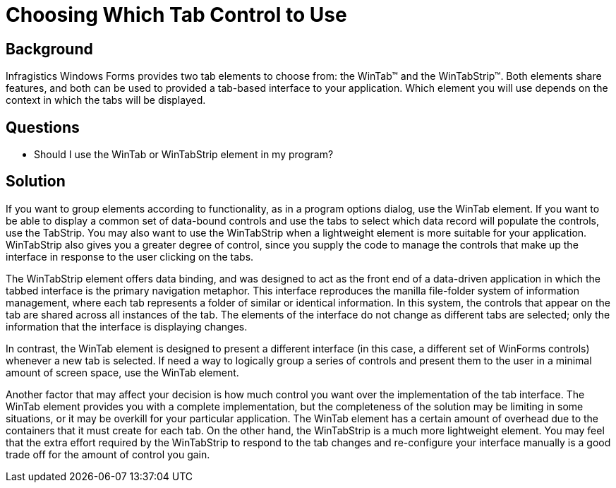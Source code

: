 ﻿////

|metadata|
{
    "name": "wintab-choosing-which-tab-control-to-use",
    "controlName": ["WinTab"],
    "tags": ["Getting Started","Patterns and Practices"],
    "guid": "{C5E5B826-2DE0-47A6-A4AE-2B9446F506DE}",  
    "buildFlags": [],
    "createdOn": "2005-07-07T00:00:00Z"
}
|metadata|
////

= Choosing Which Tab Control to Use

== Background

Infragistics Windows Forms provides two tab elements to choose from: the WinTab™ and the WinTabStrip™. Both elements share features, and both can be used to provided a tab-based interface to your application. Which element you will use depends on the context in which the tabs will be displayed.

== Questions

* Should I use the WinTab or WinTabStrip element in my program?

== Solution

If you want to group elements according to functionality, as in a program options dialog, use the WinTab element. If you want to be able to display a common set of data-bound controls and use the tabs to select which data record will populate the controls, use the TabStrip. You may also want to use the WinTabStrip when a lightweight element is more suitable for your application. WinTabStrip also gives you a greater degree of control, since you supply the code to manage the controls that make up the interface in response to the user clicking on the tabs.

The WinTabStrip element offers data binding, and was designed to act as the front end of a data-driven application in which the tabbed interface is the primary navigation metaphor. This interface reproduces the manilla file-folder system of information management, where each tab represents a folder of similar or identical information. In this system, the controls that appear on the tab are shared across all instances of the tab. The elements of the interface do not change as different tabs are selected; only the information that the interface is displaying changes.

In contrast, the WinTab element is designed to present a different interface (in this case, a different set of WinForms controls) whenever a new tab is selected. If need a way to logically group a series of controls and present them to the user in a minimal amount of screen space, use the WinTab element.

Another factor that may affect your decision is how much control you want over the implementation of the tab interface. The WinTab element provides you with a complete implementation, but the completeness of the solution may be limiting in some situations, or it may be overkill for your particular application. The WinTab element has a certain amount of overhead due to the containers that it must create for each tab. On the other hand, the WinTabStrip is a much more lightweight element. You may feel that the extra effort required by the WinTabStrip to respond to the tab changes and re-configure your interface manually is a good trade off for the amount of control you gain.